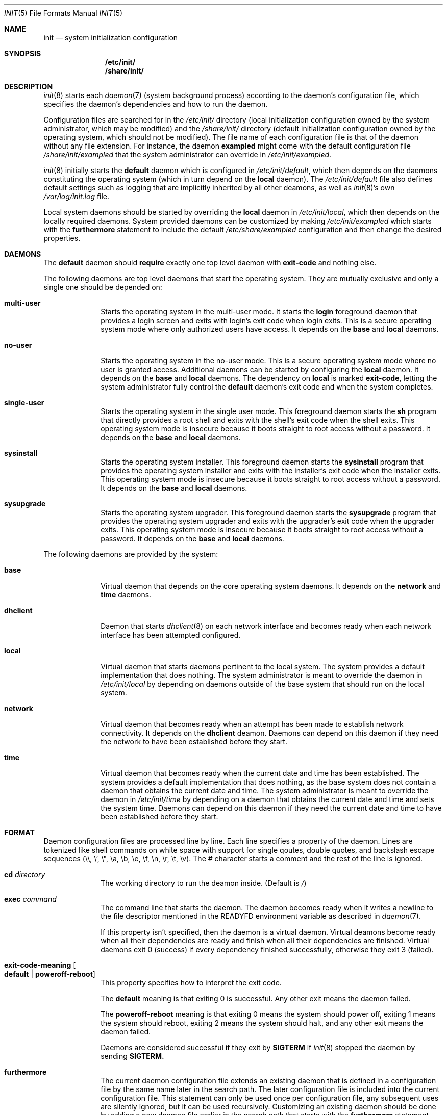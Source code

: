 .Dd July 29, 2018
.Dt INIT 5
.Os
.Sh NAME
.Nm init
.Nd system initialization configuration
.Sh SYNOPSIS
.Nm /etc/init/
.Nm /share/init/
.Sh DESCRIPTION
.Xr init 8
starts each
.Xr daemon 7
(system background process) according to the daemon's
configuration file, which specifies the daemon's dependencies and how to run the
daemon.
.Pp
Configuration files are searched for in the
.Pa /etc/init/
directory (local initialization configuration owned by the system administrator,
which may be modified) and the
.Pa /share/init/
directory (default initialization configuration owned by the operating system,
which should not be modified).
The file name of each configuration file is that of the daemon without any file
extension.
For instance, the daemon
.Sy exampled
might come with the default configuration file
.Pa /share/init/exampled
that the system administrator can override in
.Pa /etc/init/exampled .
.Pp
.Xr init 8
initially starts the
.Sy default
daemon which is configured in
.Pa /etc/init/default ,
which then depends on the daemons constituting the operating system (which in
turn depend on the
.Sy local
daemon).
The
.Pa /etc/init/default
file also defines default settings such as logging that are implicitly inherited
by all other deamons, as well as
.Xr init 8 Ns 's
own
.Pa /var/log/init.log
file.
.Pp
Local system daemons should be started by overriding the
.Sy local
daemon in
.Pa /etc/init/local ,
which then depends on the locally required daemons.
System provided daemons can be customized by making
.Pa /etc/init/exampled
which starts with the
.Sy furthermore
statement to include the default
.Pa /etc/share/exampled
configuration and then change the desired properties.
.Sh DAEMONS
The
.Sy default
daemon should
.Sy require
exactly one top level daemon with
.Sy exit-code
and nothing else.
.Pp
The following daemons are top level daemons that start the operating system.
They are mutually exclusive and only a single one should be depended on:
.Bl -tag -width "12345678"
.It Sy multi-user
Starts the operating system in the multi-user mode.
It starts the
.Sy login
foreground daemon that provides a login screen and exits with login's exit code
when login exits.
This is a secure operating system mode where only authorized users have access.
It depends on the
.Sy base
and
.Sy local
daemons.
.It Sy no-user
Starts the operating system in the no-user mode.
This is a secure operating system mode where no user is granted access.
Additional daemons can be started by configuring the
.Sy local
daemon.
It depends on the
.Sy base
and
.Sy local
daemons.
The dependency on
.Sy local
is marked
.Sy exit-code ,
letting the system administrator fully control the
.Sy default
daemon's exit code and when the system completes.
.It Sy single-user
Starts the operating system in the single user mode.
This foreground daemon starts the
.Sy sh
program that directly provides a root shell and exits with the shell's exit code
when the shell exits.
This operating system mode is insecure because it boots straight to root access
without a password.
It depends on the
.Sy base
and
.Sy local
daemons.
.It Sy sysinstall
Starts the operating system installer.
This foreground daemon starts the
.Sy sysinstall
program that provides the operating system installer and exits with the
installer's exit code when the installer exits.
This operating system mode is insecure because it boots straight to root access
without a password.
It depends on the
.Sy base
and
.Sy local
daemons.
.It Sy sysupgrade
Starts the operating system upgrader.
This foreground daemon starts the
.Sy sysupgrade
program that provides the operating system upgrader and exits with the
upgrader's exit code when the upgrader exits.
This operating system mode is insecure because it boots straight to root access
without a password.
It depends on the
.Sy base
and
.Sy local
daemons.
.El
.Pp
The following daemons are provided by the system:
.Bl -tag -width "12345678"
.It Sy base
Virtual daemon that depends on the core operating system daemons.
It depends on the
.Sy network
and
.Sy time
daemons.
.It Sy dhclient
Daemon that starts
.Xr dhclient 8
on each network interface and becomes ready when each network interface has
been attempted configured.
.It Sy local
Virtual daemon that starts daemons pertinent to the local system.
The system provides a default implementation that does nothing.
The system administrator is meant to override the daemon in
.Pa /etc/init/local
by depending on daemons outside of the base system that should run on the local
system.
.It Sy network
Virtual daemon that becomes ready when an attempt has been made to establish
network connectivity.
It depends on the
.Sy dhclient
deamon.
Daemons can depend on this daemon if they need the network to have been
established before they start.
.It Sy time
Virtual daemon that becomes ready when the current date and time has been
established.
The system provides a default implementation that does nothing, as the base
system does not contain a daemon that obtains the current date and time.
The system administrator is meant to override the daemon in
.Pa /etc/init/time
by depending on a daemon that obtains the current date and time and sets the
system time.
Daemons can depend on this daemon if they need the current date and time to have
been established before they start.
.El
.Sh FORMAT
Daemon configuration files are processed line by line.
Each line specifies a property of the daemon.
Lines are tokenized like shell commands on white space with support for single
qoutes, double quotes, and backslash escape sequences (\\\\, \\', \\", \\a, \\b,
\\e, \\f, \\n, \\r, \\t, \\v).
The # character starts a comment and the rest of the line is ignored.
.Bl -tag -width "12345678"
.It Sy cd Ar directory
The working directory to run the deamon inside.
(Default is
.Pa / )
.It Sy exec Ar command
The command line that starts the daemon.
The daemon becomes ready when it writes
a newline to the file descriptor mentioned in the
.Ev READYFD
environment variable as described in
.Xr daemon 7 .
.Pp
If this property isn't specified, then the daemon is a virtual daemon.
Virtual deamons become ready when all their dependencies are ready and finish
when all their dependencies are finished.
Virtual daemons exit 0 (success) if every dependency finished successfully,
otherwise they exit 3 (failed).
.It Sy exit-code-meaning Oo Sy default "|" poweroff-reboot Oc
This property specifies how to interpret the exit code.
.Pp
The
.Sy default
meaning is that exiting 0 is successful.
Any other exit means the daemon failed.
.Pp
The
.Sy poweroff-reboot
meaning is that exiting 0 means the system should power off, exiting 1 means the
system should reboot, exiting 2 means the system should halt, and any other exit
means the daemon failed.
.Pp
Daemons are considered successful if they exit by
.Sy SIGTERM
if
.Xr init 8
stopped the daemon by sending
.Sy SIGTERM.
.It Sy furthermore
The current daemon configuration file extends an existing daemon that is defined
in a configuration file by the same name later in the search path.
The later configuration file is included into the current configuration file.
This statement can only be used once per configuration file, any subsequent uses
are silently ignored, but it can be used recursively.
Customizing an existing daemon should be done by adding a new daemon file
earlier in the search path that starts with the
.Sy furthermore
statement, followed by additional configuration.
.Pp
This is not a property and cannot be
.Sy unset .
.It Sy log-control-messages Oo Sy false "|" true Oc
Includes control messages such as the start and stop of the daemon and loss of
log data.
Control messages are inserted as entries from the daemon
.Sy init .
.Pp
The default is
.Sy true
and is
inherited from the
.Sy default
deamon.
.It Sy log-file-mode Ar octal
Sets the log file permissions to the
.Ar octal
mode with
.Xr chmod 2 .
.Pp
The default value is
.Sy 644
and is inherited from the
.Sy default
deamon.
.It Sy log-format Ar format
Selects the
.Ar format
of the log:
.Bl -tag -width "nanoseconds"
.It Sy none
The log is exactly as written by the daemon with no additional formatting.
.It Sy seconds
"YYYY-dd-mm HH:MM:SS +0000: "
.Pp
Each line is prefixed with a timestamp with second precision and the timezone
offset.
.It Sy nanoseconds
"YYYY-dd-mm HH:MM:SS.nnnnnnnnn +0000: "
.Pp
Each line is prefixed with a timestamp with nanosecond precision and the
timezone offset.
.It Sy basic
"YYYY-dd-mm HH:MM:SS.nnnnnnnnn +0000 daemon: "
.Pp
Each line is prefixed with a timestamp with nanosecond precision and the
timezone offset followed by the name of the daemon.
.It Sy full
"YYYY-dd-mm HH:MM:SS.nnnnnnnnn +0000 hostname daemon: "
.Pp
Each line is prefixed with a timestamp with nanosecond precision and the
timezone offset followed
by the hostname and name of the daemon.
.It Sy syslog
"<ppp>1 YYYY-dd-mmTHH:MM:SS.uuuuuuZ hostname daemon pid - - "
.Pp
Each line is prefixed in the RFC 5424 syslog version 1 format with the priority,
the timestamp with microsecond precision and the timezone offset, the hostname,
the daemon name, and the process id.
.El
.Pp
The default format is
.Sy nanoseconds
and is inherited from the
.Sy default
deamon.
.It Sy log-line-size Ar line-size
When using the
.Sy rotate
log method, log files are cut at newlines if the lines don't exceed
.Ar line-size
bytes.
.Pp
The default value is 4096 bytes and is inherited from the
.Sy default
deamon.
.It Sy log-method Oo Sy none "|" append "|" rotate Oc
Selects the method for logging:
.Bl -tag -width "12345678"
.It Sy none
Disable logging.
.It Sy append
Always append the log data to the log file without any rotation.
For instance,
.Pa exampled.log
will contain all the log entries ever produced by the
.Sy exampled
daemon.
.Pp
This method does not lose log data but it will fail when filesystem space is
exhausted.
.It Sy rotate
Append lines to the log file until it becomes too large, in which case the
daemon's logs are rotated.
.Pp
Rotation is done by deleting the oldest log (if there are too many), each of the
remaining log files are renamed with the subsequent number, and a new log file
is begun.
The logs are cut on a newline boundary if the lines doesn't exceed
.Sy log-line-size .
.Pp
For instance,
.Pa exampled.log.2
is deleted,
.Pa exampled.log.1
becomes
.Pa exampled.log.2 ,
.Pa exampled.log.1
becomes
.Pa exampled.log.2 ,
and a new
.Pa exampled.log
is begun.
.Pp
This method will lose old log data.
.El
.Pp
The default format is
.Sy rotate
and is inherited from the
.Sy default
deamon.
.It Sy log-rotate-on-start Oo Sy false "|" true Oc
When starting the daemon, rotate the logs (when using the
.Sy rotate
log method) or empty the log (when using the
.Sy append
log method), such that the daemon starts out with a new log.
.Pp
The default value is
.Sy false
and is inherited from the
.Sy default
deamon.
.It Sy log-size Ar size
When using the
.Sy rotate
log method, keep each log file below
.Ar size
bytes.
.Pp
The default value is 1048576 bytes and is inherited from the
.Sy default
deamon.
.It Sy need tty
Specifies that the daemon is not a background daemon, but instead is the
foreground daemon controlling the terminal in the
.Sy tty
property.
The daemon is made a process group leader.
The terminal's foreground process group is set to that of the daemon.
The terminal is enabled by setting
.Sy CREAD .
The daemon is not logged, and the standard input, output, and error are instead
connected to the terminal
Foreground daemons are automatically considered ready and don't participate in
the
.Ev READYFD
daemon readiness protocol.
Upon exit, the original terminal settings are restored and
.Xr init 8
reclaims ownership of the terminal.
.It Sy per if
Specifies that an instance of the daemon should run for each network interface.
The daemon becomes a virtual daemon that depends on on the instantiated daemons
for each network interface.
The name of each instantiated daemon is the name of the virtual daemon plus
.Sq "."
plus the name of the network interface (e.g.
.Sy exampled
running on the loopback interface
.Sy lo0
would be
.Sy example.lo0 ) .
The name of the network interface is appended as a command line argument on the
command line of each instantiated daemon.
It is not possible to depend on the instantiated daemons.
.It Sy require Ar dependency Oo Ar flag ... Oc
When the daemon is needed, start the
.Ar dependency
first.
The daemon starts when all its dependencies have become ready or have finished.
Dependencies are started in parallel whenever possible.
If the daemon hasn't started yet, and any non-optional dependency finishes
unsuccessfully, then the daemon doesn't start and instead directly finishes
unsuccessfully.
If the daemon has started, it is the daemon's responsibility to detect failures
in its dependencies.
.Pp
The dependency can be customized with zero or more flags:
.Bl -tag -width "12345678"
.It Sy exit-code
If the daemon is a virtual daemon, then the daemon's exit code is that of the
specific
.Ar dependency
rather than whether all dependencies succeeded.
The daemon exits as soon as the
.Ar dependency
exits, rather than waiting for all dependencies to exit.
The
.Sy exit-code-meaning
field is set to that of the dependency.
.Sy exit-code
can at most be used on a single dependency for a daemon.
.It Sy no-await
Don't wait for the
.Ar dependency
to become ready before starting this daemon.
This flag is meant for dependencies that the daemon can make use of, but isn't
essential to the daemon itself becoming ready.
It shouldn't be used if the daemon polls for the dependency to come online,
as it is more efficient to only start the daemon once the dependency is ready.
.It Sy optional
Start the daemon even if the
.Ar dependency
fails.
The dependency is assumed to exist and a warning occurs if it doesn't exist.
.El
.Pp
Dependencies can be forgotten using
.Sy unset require Ar dependency .
Flags on a dependency can be be unset using
.Sy unset require Ar dependency flag ... .
.It Sy unset Ar property
Reset the given property to its default value.
.It Sy tty Ar device
If the daemon is a foreground daemon
.Sy ( need tty
is set), then connect the daemon to the terminal named
.Ar device .
.Pp
The default value is the terminal
.Xr init 8
is attached to, usually
.Pa tty1 .
.El
.Sh ENVIRONMENT
Daemons inherit their environment from
.Xr init 8
with this additional environment:
.Bl -tag -width "READYFD"
.It Ev READYFD
Daemons signal they are ready by writing a newline to the file descriptor
mentioned in the
.Ev READYFD
environment variable as described in
.Xr daemon 7 .
.El
.Sh FILES
.Bl -tag -width /share/init/default -compact
.It Pa /etc/init/
Daemon configuration for the local system (first in search path).
.It Pa /etc/init/default
The configuration file for the
.Sy default
daemon.
.It Pa /etc/init/local
The configuration file for the
.Sy local
daemon which depends on the installation's local daemons.
.It Pa /share/init/
Default daemon configuration provided by the operating system (second in search
path).
.It Pa /var/log/
Daemon log files.
.El
.Sh EXAMPLES
.Ss Configuring a daemon to start on boot
The local system can be configured to start the
.Sy exampled
daemon by creating
.Pa /etc/init/local
with the following contents:
.Bd -literal
require exampled optional
.Ed
.Pp
Additional lines can be included for any daemon you wish to start.
The
.Sy optional
flag means the
.Sy local
daemon doesn't fail if the daemon fails.
The top level daemons
.Sy ( multi-user , single-user , ... )
fails if the
.Sy local
daemon fails, which will shut down the operating system.
The
.Sy optional
flag should only be omitted if a local daemon is critical and the boot should
fail if the daemon fails.
.Ss Disable network auto-configuration (DHCP)
The
.Sy network
daemon depends by default on
.Sy dhclient ,
which does DHCP configuration of the network.
This dependency can be removed by creating
.Pa /etc/init/network
with the following contents:
.Bd -literal
furthermore
unset require dhclient
.Ed
.Pp
This example extends the existing configuration in
.Pa /share/init/network
by removing a dependency.
.Ss Creating a new daemon
The
.Sy exampled
daemon, which depends on the
.Sy food , bard ,
and
.Sy quxd
daemons and whose program file is called
.Pa exampled ,
can then be configured by creating
.Pa /etc/init/exampled
with the following contents:
.Bd -literal
require food
require bard
require quxd
exec exampled
.Ed
.Ss Changing the log format
The default log format of daemons and
.Xr init 8 Ns 's
own can be set by setting the properties in
.Pa /etc/init/default .
A few examples:
.Bd -literal
log-format full
log-method append
.Ed
.Pp
Uses the
.Sy full
log format and grows the log without limit, never losing data unless the
filesystem space is exhausted.
.Bd -literal
log-control-messages false
log-format none
log-method rotate
log-rotate-on-start true
.Ed
.Pp
Provides plain rotated log files, by disabling control messages from
.Xr init 8
about starting/stopping the daemon, turning off log metadata, and also rotates
the log when the deamon is started.
.Ss Configuring a multi-user system
The system can be configured to boot into multi-user mode by creating
.Pa /etc/init/default
with the following contents:
.Bd -literal
require multi-user exit-code
.Ed
.Ss Configuring an unattended system
A fully unattended system that only starts the base system and the
.Sy exampled
daemon, shutting down when the
.Sy exampled
daemon finishes, can be done by first creating
.Pa /etc/init/default
with the following contents:
.Bd -literal
require no-user exit-code
.Ed
.Pp
And then secondly creating
.Pa /etc/init/local
with the following contents:
.Bd -literal
require exampled exit-code
.Ed
.Sh SEE ALSO
.Xr daemon 7 ,
.Xr init 8
.Sh BUGS
The control messages mentioned in
.Sy log-control-messages
aren't implemented yet.
.Pp
The
.Sy tty
property isn't implemented yet and must be
.Pa tty1
if set.
